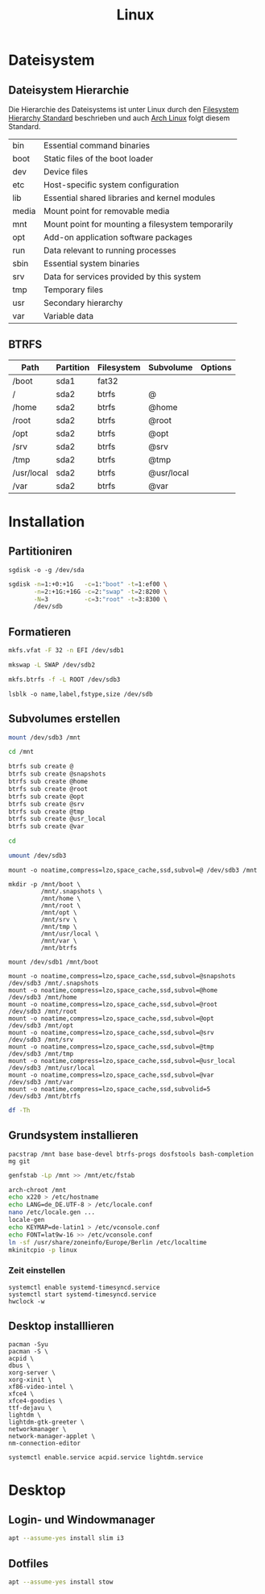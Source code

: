 #+TITLE: Linux
* Dateisystem
** Dateisystem Hierarchie
Die Hierarchie des Dateisystems ist unter Linux durch den [[http://refspecs.linuxfoundation.org/fhs.shtml][Filesystem Hierarchy Standard]] beschrieben und auch [[https://archlinux.org][Arch Linux]] folgt diesem Standard.

|-------+---------------------------------------------------+
| bin   | Essential command binaries                        |
| boot  | Static files of the boot loader                   |
| dev   | Device files                                      |
| etc   | Host-specific system configuration                |
| lib   | Essential shared libraries and kernel modules     |
| media | Mount point for removable media                   |
| mnt   | Mount point for mounting a filesystem temporarily |
| opt   | Add-on application software packages              |
| run   | Data relevant to running processes                |
| sbin  | Essential system binaries                         |
| srv   | Data for services provided by this system         |
| tmp   | Temporary files                                   |
| usr   | Secondary hierarchy                               |
| var   | Variable data                                     |


** BTRFS

| Path       | Partition | Filesystem | Subvolume  | Options |
|------------+-----------+------------+------------+---------|
| /boot      | sda1      | fat32      |            |         |
| /          | sda2      | btrfs      | @          |         |
| /home      | sda2      | btrfs      | @home      |         |
| /root      | sda2      | btrfs      | @root      |         |
| /opt       | sda2      | btrfs      | @opt       |         |
| /srv       | sda2      | btrfs      | @srv       |         |
| /tmp       | sda2      | btrfs      | @tmp       |         |
| /usr/local | sda2      | btrfs      | @usr/local |         |
| /var       | sda2      | btrfs      | @var       |         |


* Installation

** Partitioniren

#+BEGIN_SRC 
sgdisk -o -g /dev/sda
#+END_SRC

#+BEGIN_SRC sh
sgdisk -n=1:+0:+1G   -c=1:"boot" -t=1:ef00 \
       -n=2:+1G:+16G -c=2:"swap" -t=2:8200 \
       -N=3          -c=3:"root" -t=3:8300 \
       /dev/sdb
#+END_SRC

** Formatieren

#+BEGIN_SRC sh
mkfs.vfat -F 32 -n EFI /dev/sdb1
#+END_SRC

#+BEGIN_SRC sh
mkswap -L SWAP /dev/sdb2
#+END_SRC

#+BEGIN_SRC sh
mkfs.btrfs -f -L ROOT /dev/sdb3
#+END_SRC

#+BEGIN_SRC 
lsblk -o name,label,fstype,size /dev/sdb
#+END_SRC
** Subvolumes erstellen

#+BEGIN_SRC sh
mount /dev/sdb3 /mnt

cd /mnt

btrfs sub create @
btrfs sub create @snapshots
btrfs sub create @home
btrfs sub create @root
btrfs sub create @opt
btrfs sub create @srv
btrfs sub create @tmp
btrfs sub create @usr_local
btrfs sub create @var

cd

umount /dev/sdb3
#+END_SRC

#+BEGIN_SRC 
mount -o noatime,compress=lzo,space_cache,ssd,subvol=@ /dev/sdb3 /mnt

mkdir -p /mnt/boot \
         /mnt/.snapshots \
         /mnt/home \
         /mnt/root \
         /mnt/opt \
         /mnt/srv \
         /mnt/tmp \
         /mnt/usr/local \
         /mnt/var \
         /mnt/btrfs

mount /dev/sdb1 /mnt/boot

mount -o noatime,compress=lzo,space_cache,ssd,subvol=@snapshots /dev/sdb3 /mnt/.snapshots
mount -o noatime,compress=lzo,space_cache,ssd,subvol=@home      /dev/sdb3 /mnt/home
mount -o noatime,compress=lzo,space_cache,ssd,subvol=@root      /dev/sdb3 /mnt/root
mount -o noatime,compress=lzo,space_cache,ssd,subvol=@opt       /dev/sdb3 /mnt/opt
mount -o noatime,compress=lzo,space_cache,ssd,subvol=@srv       /dev/sdb3 /mnt/srv
mount -o noatime,compress=lzo,space_cache,ssd,subvol=@tmp       /dev/sdb3 /mnt/tmp
mount -o noatime,compress=lzo,space_cache,ssd,subvol=@usr_local /dev/sdb3 /mnt/usr/local
mount -o noatime,compress=lzo,space_cache,ssd,subvol=@var       /dev/sdb3 /mnt/var
mount -o noatime,compress=lzo,space_cache,ssd,subvolid=5          /dev/sdb3 /mnt/btrfs
#+END_SRC


#+BEGIN_SRC sh
df -Th
#+END_SRC

** Grundsystem installieren
#+BEGIN_SRC sg
pacstrap /mnt base base-devel btrfs-progs dosfstools bash-completion mg git
#+END_SRC

#+BEGIN_SRC sh
genfstab -Lp /mnt >> /mnt/etc/fstab
#+END_SRC

#+BEGIN_SRC sh
arch-chroot /mnt
echo x220 > /etc/hostname
echo LANG=de_DE.UTF-8 > /etc/locale.conf
nano /etc/locale.gen ...
locale-gen
echo KEYMAP=de-latin1 > /etc/vconsole.conf
echo FONT=lat9w-16 >> /etc/vconsole.conf
ln -sf /usr/share/zoneinfo/Europe/Berlin /etc/localtime
mkinitcpio -p linux
#+END_SRC

*** Zeit einstellen
#+BEGIN_SRC 
systemctl enable systemd-timesyncd.service
systemctl start systemd-timesyncd.service
hwclock -w
#+END_SRC

** Desktop installlieren
#+BEGIN_SRC 
pacman -Syu
pacman -S \
acpid \
dbus \
xorg-server \
xorg-xinit \
xf86-video-intel \
xfce4 \
xfce4-goodies \
ttf-dejavu \
lightdm \
lightdm-gtk-greeter \
networkmanager \
network-manager-applet \
nm-connection-editor
#+END_SRC

#+BEGIN_SRC sh
systemctl enable.service acpid.service lightdm.service
#+END_SRC
* Desktop
** Login- und Windowmanager
#+BEGIN_SRC sh :dir /sudo:: :results output silent
apt --assume-yes install slim i3
#+END_SRC

** Dotfiles
#+BEGIN_SRC sh :dir /sudo:: :results output silent
apt --assume-yes install stow
#+END_SRC
